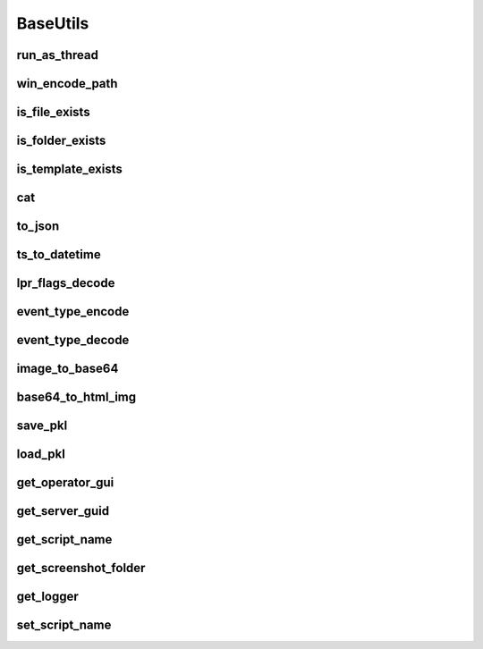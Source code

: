BaseUtils
=========

run_as_thread
-------------
.. automethod:: trassir_script_framework.BaseUtils.run_as_thread

win_encode_path
---------------
.. automethod:: trassir_script_framework.BaseUtils.win_encode_path

is_file_exists
--------------
.. automethod:: trassir_script_framework.BaseUtils.is_file_exists

is_folder_exists
----------------
.. automethod:: trassir_script_framework.BaseUtils.is_folder_exists

is_template_exists
------------------
.. automethod:: trassir_script_framework.BaseUtils.is_template_exists

cat
---
.. automethod:: trassir_script_framework.BaseUtils.cat

to_json
-------
.. automethod:: trassir_script_framework.BaseUtils.to_json

ts_to_datetime
--------------
.. automethod:: trassir_script_framework.BaseUtils.ts_to_datetime

lpr_flags_decode
----------------
.. automethod:: trassir_script_framework.BaseUtils.lpr_flags_decode

event_type_encode
-----------------
.. automethod:: trassir_script_framework.BaseUtils.event_type_encode

event_type_decode
-----------------
.. automethod:: trassir_script_framework.BaseUtils.event_type_decode

image_to_base64
---------------
.. automethod:: trassir_script_framework.BaseUtils.image_to_base64

base64_to_html_img
------------------
.. automethod:: trassir_script_framework.BaseUtils.base64_to_html_img

save_pkl
--------
.. automethod:: trassir_script_framework.BaseUtils.save_pkl

load_pkl
--------
.. automethod:: trassir_script_framework.BaseUtils.load_pkl

get_operator_gui
----------------
.. automethod:: trassir_script_framework.BaseUtils.get_operator_gui

get_server_guid
---------------
.. automethod:: trassir_script_framework.BaseUtils.get_server_guid

get_script_name
---------------
.. automethod:: trassir_script_framework.BaseUtils.get_script_name

get_screenshot_folder
---------------------
.. automethod:: trassir_script_framework.BaseUtils.get_screenshot_folder

get_logger
----------
.. automethod:: trassir_script_framework.BaseUtils.get_logger

set_script_name
---------------
.. automethod:: trassir_script_framework.BaseUtils.set_script_name
